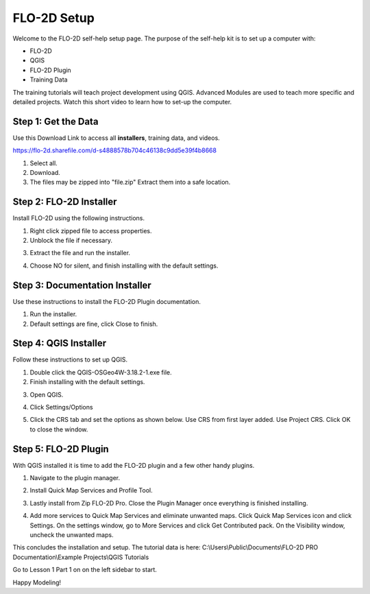 FLO-2D Setup
=============

Welcome to the FLO-2D self-help setup page. The purpose of the self-help kit is to set up a computer with:

- FLO-2D
- QGIS
- FLO-2D Plugin
- Training Data

The training tutorials will teach project development using
QGIS.  Advanced Modules are used to teach more specific and detailed projects.  Watch this short video to learn how
to set-up the computer.

.. youtube:: GF1LZqU6cdc

Step 1: Get the Data
---------------------

Use this Download Link to access all **installers**, training data, and videos.

https://flo-2d.sharefile.com/d-s4888578b704c46138c9dd5e39f4b8668

.. image:: ../img/Instructions/image1.png

1. Select all.

2. Download.

3. The files may be zipped into "file.zip"  Extract them into a safe location.

.. image:: ../img/Instructions/image2.png


Step 2: FLO-2D Installer
------------------------
Install FLO-2D using the following instructions.

.. image:: ../img/Instructions/image3.png


1. Right click zipped file to access properties.

2. Unblock the file if necessary.

.. image:: ../img/Instructions/image4.png


3. Extract the file and run the installer.

.. image:: ../img/Instructions/image5.png


4. Choose NO for silent, and finish installing with the default settings.

.. image:: ../img/Instructions/image6.png


Step 3: Documentation Installer
--------------------------------
Use these instructions to install the FLO-2D Plugin documentation.

1. Run the installer.

2. Default settings are fine, click Close to finish.

.. image:: ../img/Instructions/image7.png


Step 4: QGIS Installer
----------------------
Follow these instructions to set up QGIS.

1. Double click the QGIS-OSGeo4W-3.18.2-1.exe file.

2. Finish installing with the default settings.

.. image:: ../img/Instructions/image8.png


3. Open QGIS.

.. image:: ../img/Workshop/Worksh002.png


4. Click Settings/Options

.. image:: ../img/Instructions/image13.png


5. Click the CRS tab and set the options as shown below.  Use CRS from first layer added.  Use Project CRS.  Click OK to
   close the window.

.. image:: ../img/Instructions/image14.png


Step 5: FLO-2D Plugin
----------------------
With QGIS installed it is time to add the FLO-2D plugin and a few other handy plugins.

1. Navigate to the plugin manager.

.. image:: ../img/Instructions/image10.png


2. Install Quick Map Services and Profile Tool.

.. image:: ../img/Instructions/image11.png


3. Lastly install from Zip FLO-2D Pro.
   Close the Plugin Manager once everything is finished installing.

.. image:: ../img/Instructions/image12.gif


4. Add more services to Quick Map Services and eliminate unwanted maps.  Click Quick Map Services icon and click Settings.
   On the settings window, go to More Services and click Get Contributed pack.  On the Visibility window, uncheck the
   unwanted maps.

.. image:: ../img/Instructions/image15.gif


This concludes the installation and setup.  The tutorial data is here:
C:\\Users\\Public\\Documents\\FLO-2D PRO Documentation\\Example Projects\\QGIS Tutorials

.. image:: ../img/Instructions/image9.png


Go to Lesson 1 Part 1 on on the left sidebar to start.

Happy Modeling!

